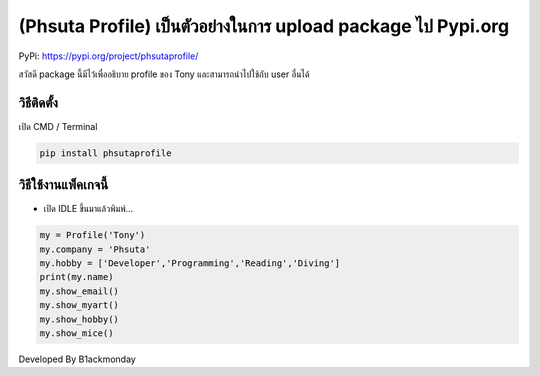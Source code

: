 (Phsuta Profile) เป็นตัวอย่างในการ upload package ไป Pypi.org
=============================================================

PyPi: https://pypi.org/project/phsutaprofile/

สวัสดี package นี้มีไว้เพื่ออธิบาย profile ของ Tony และสามารถนำไปใช้กับ
user อื่นได้

วิธีติดตั้ง
~~~~~~~~~~~

เปิด CMD / Terminal

.. code:: python

   pip install phsutaprofile

วิธีใช้งานแพ็คเกจนี้
~~~~~~~~~~~~~~~~~~~~

-  เปิด IDLE ขึ้นมาแล้วพิมพ์…

.. code:: python

   my = Profile('Tony')
   my.company = 'Phsuta'
   my.hobby = ['Developer','Programming','Reading','Diving']
   print(my.name)
   my.show_email()
   my.show_myart()
   my.show_hobby()
   my.show_mice()

Developed By B1ackmonday
